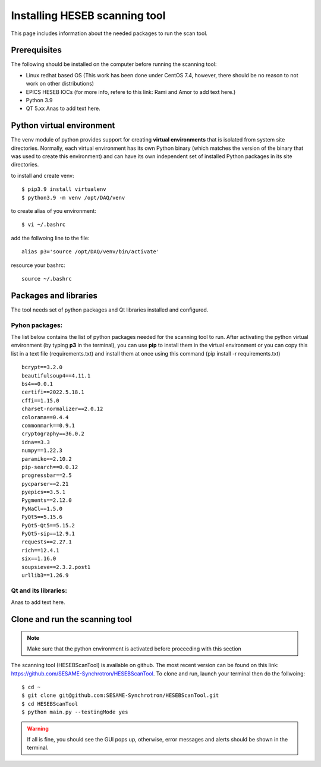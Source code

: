 Installing HESEB scanning tool
==============================

This page includes information about the needed packages to run the scan tool. 

Prerequisites
--------------

The following should be installed on the computer before running the scanning tool: 

* Linux redhat based OS (This work has been done under CentOS 7.4, however, there should be no reason to not work on other distributions)
* EPICS HESEB IOCs (for more info, refere to this link: Rami and Amor to add text here.)
* Python 3.9 
* QT 5.xx Anas to add text here. 


Python virtual environment
---------------------------
The venv module of python provides support for creating **virtual environments** that is isolated from system site directories. Normally, each virtual environment has its own Python binary (which matches the version of the binary that was used to create this environment) and can have its own independent set of installed Python packages in its site directories. 

to install and create venv: 
::

	$ pip3.9 install virtualenv
	$ python3.9 -m venv /opt/DAQ/venv

to create alias of you environment: 
::

	$ vi ~/.bashrc

add the follwoing line to the file:
:: 

	alias p3='source /opt/DAQ/venv/bin/activate'

resource your bashrc: 
::

	source ~/.bashrc

Packages and libraries
-----------------------

The tool needs set of python packages and Qt libraries installed and configured.

Pyhon packages: 
...............

The list below contains the list of python packages needed for the scanning tool to run. After activating the python virtual environment (by typing **p3** in the terminal), you can use **pip** to install them in the virtual environment or you can copy this list in a text file (requirements.txt) and install them at once using this command (pip install -r requirements.txt)  

::
	
	bcrypt==3.2.0
	beautifulsoup4==4.11.1
	bs4==0.0.1
	certifi==2022.5.18.1
	cffi==1.15.0
	charset-normalizer==2.0.12
	colorama==0.4.4
	commonmark==0.9.1
	cryptography==36.0.2
	idna==3.3
	numpy==1.22.3
	paramiko==2.10.2
	pip-search==0.0.12
	progressbar==2.5
	pycparser==2.21
	pyepics==3.5.1
	Pygments==2.12.0
	PyNaCl==1.5.0
	PyQt5==5.15.6
	PyQt5-Qt5==5.15.2
	PyQt5-sip==12.9.1
	requests==2.27.1
	rich==12.4.1
	six==1.16.0
	soupsieve==2.3.2.post1
	urllib3==1.26.9


Qt and its libraries: 
.....................

Anas to add text here. 

Clone and run the scanning tool
--------------------------------

.. note:: Make sure that the python environment is activated before proceeding with this section 

The scanning tool (HESEBScanTool) is available on github. The most recent version can be found on this link: https://github.com/SESAME-Synchrotron/HESEBScanTool. To clone and run, launch your terminal then do the follwoing: 

::

	$ cd ~ 
	$ git clone git@github.com:SESAME-Synchrotron/HESEBScanTool.git
	$ cd HESEBScanTool
	$ python main.py --testingMode yes

.. warning:: If all is fine, you should see the GUI pops up, otherwise, error messages and alerts should be shown in the terminal.
	